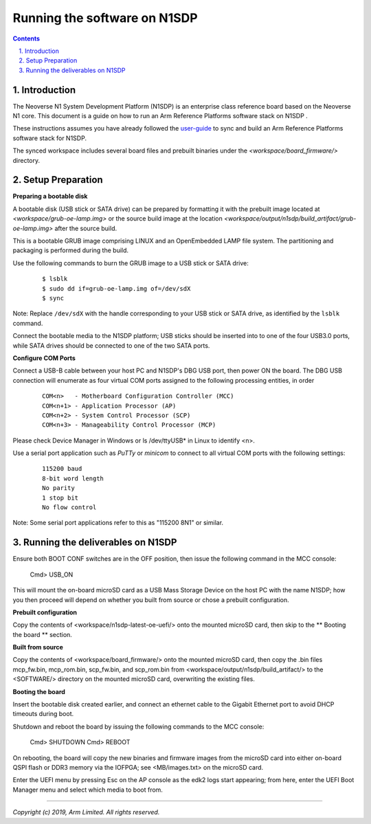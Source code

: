 Running the software on N1SDP
=============================


.. section-numbering::
    :suffix: .

.. contents::


Introduction
------------

The Neoverse N1 System Development Platform (N1SDP) is an enterprise class reference board based on the Neoverse N1 core.
This document is a guide on how to run an Arm Reference Platforms software stack on N1SDP .

These instructions assumes you have already followed the `user-guide`_ to sync and build an Arm Reference Platforms
software stack for N1SDP.

The synced workspace includes several board files and prebuilt binaries under the *<workspace/board_firmware/>* directory.

Setup Preparation
-----------------

**Preparing a bootable disk**

A bootable disk (USB stick or SATA drive) can be prepared by formatting it with the prebuilt image located at
*<workspace/grub-oe-lamp.img>* or the source build image at the location *<workspace/output/n1sdp/build_artifact/grub-oe-lamp.img>*
after the source build.

This is a bootable GRUB image comprising LINUX and an OpenEmbedded LAMP file system. The partitioning and packaging is performed
during the build.

Use the following commands to burn the GRUB image to a USB stick or SATA drive:

        ::

             $ lsblk
             $ sudo dd if=grub-oe-lamp.img of=/dev/sdX
             $ sync

Note: Replace ``/dev/sdX`` with the handle corresponding to your USB stick or SATA drive, as identified by the ``lsblk`` command.

Connect the bootable media to the N1SDP platform; USB sticks should be inserted into to one of the four USB3.0 ports, while
SATA drives should be connected to one of the two SATA ports.


**Configure COM Ports**

Connect a USB-B cable between your host PC and N1SDP's DBG USB port, then power ON the board. The DBG USB connection will enumerate
as four virtual COM ports assigned to the following processing entities, in order

       ::

               COM<n>   - Motherboard Configuration Controller (MCC)
               COM<n+1> - Application Processor (AP)
               COM<n+2> - System Control Processor (SCP)
               COM<n+3> - Manageability Control Processor (MCP)

Please check Device Manager in Windows or ls /dev/ttyUSB* in Linux to identify <n>.

Use a serial port application such as *PuTTy* or *minicom* to connect to all virtual COM ports with the following settings:

      ::

               115200 baud
               8-bit word length
               No parity
               1 stop bit
               No flow control

Note: Some serial port applications refer to this as "115200 8N1" or similar.

Running the deliverables on N1SDP
---------------------------------

Ensure both BOOT CONF switches are in the OFF position, then issue the following
command in the MCC console:

    Cmd> USB_ON

This will mount the on-board microSD card as a USB Mass Storage Device on the
host PC with the name N1SDP; how you then proceed will depend on whether you
built from source or chose a prebuilt configuration.

**Prebuilt configuration**

Copy the contents of <workspace/n1sdp-latest-oe-uefi/> onto the mounted microSD
card, then skip to the ** Booting the board ** section.

**Built from source**

Copy the contents of <workspace/board_firmware/> onto the mounted microSD card,
then copy the .bin files mcp_fw.bin, mcp_rom.bin, scp_fw.bin, and scp_rom.bin from <workspace/output/n1sdp/build_artifact/> to the
<SOFTWARE/> directory on the mounted microSD card, overwriting the existing files.

**Booting the board**

Insert the bootable disk created earlier, and connect an ethernet cable to the
Gigabit Ethernet port to avoid DHCP timeouts during boot.

Shutdown and reboot the board by issuing the following commands to the MCC
console:

    Cmd> SHUTDOWN
    Cmd> REBOOT

On rebooting, the board will copy the new binaries and firmware images from
the microSD card into either on-board QSPI flash or DDR3 memory via the IOFPGA;
see <MB/images.txt> on the microSD card.

Enter the UEFI menu by pressing Esc on the AP console as the edk2 logs start
appearing; from here, enter the UEFI Boot Manager menu and select which media
to boot from.

--------------

*Copyright (c) 2019, Arm Limited. All rights reserved.*

.. _user-guide: ../user-guide.rst

